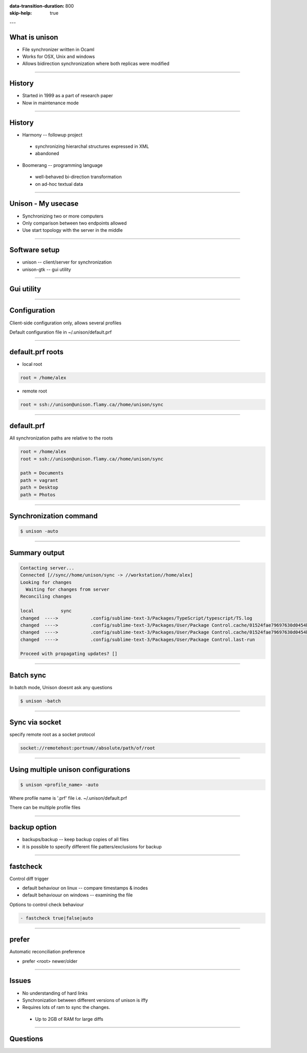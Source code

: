 :data-transition-duration: 800
:skip-help: true

.. title: Synchronizing files with unison

---

What is unison
==============

* File synchronizer written in Ocaml
* Works for OSX, Unix and windows
* Allows bidirection synchronization where both replicas were modified


----

History
=======

* Started in 1999 as a part of research paper
* Now in maintenance mode


----

History
=======

* Harmony -- followup project

 * synchronizing hierarchal structures expressed in XML
 * abandoned

* Boomerang -- programming language

 * well-behaved bi-direction transformation
 * on ad-hoc textual data


----

Unison - My usecase
===================

* Synchronizing two or more computers
* Only comparison between two endpoints allowed
* Use start topology with the server in the middle


----

Software setup
==============


* unison -- client/server for synchronization
* unison-gtk -- gui utility

----

Gui utility
===========

.. image:: img/unison_sync.png


----

Configuration
=============

Client-side configuration only, allows several profiles

Default configuration file in ~/.unison/default.prf


----

default.prf roots
=================

* local root

.. code:: ini

    root = /home/alex

* remote root

.. code:: ini

    root = ssh://unison@unison.flamy.ca//home/unison/sync

----

default.prf
===========

All synchronization paths are relative to the roots


.. code:: ini

    root = /home/alex
    root = ssh://unison@unison.flamy.ca//home/unison/sync

    path = Documents
    path = vagrant
    path = Desktop
    path = Photos

----

Synchronization command
=======================

.. code::

    $ unison -auto

----

Summary output
==============


.. code::

    Contacting server...
    Connected [//sync//home/unison/sync -> //workstation//home/alex]
    Looking for changes
      Waiting for changes from server
    Reconciling changes

    local          sync
    changed  ---->            .config/sublime-text-3/Packages/TypeScript/typescript/TS.log
    changed  ---->            .config/sublime-text-3/Packages/User/Package Control.cache/01524fae79697630d0454ba3fabd9414
    changed  ---->            .config/sublime-text-3/Packages/User/Package Control.cache/01524fae79697630d0454ba3fabd9414.info
    changed  ---->            .config/sublime-text-3/Packages/User/Package Control.last-run

    Proceed with propagating updates? []

----

Batch sync
==========

In batch mode, Unison doesnt ask any questions

.. code::

    $ unison -batch


----

Sync via socket
===============

specify remote root as a socket protocol

.. code::

    socket://remotehost:portnum//absolute/path/of/root

----

Using multiple unison configurations
====================================

.. code::

    $ unison <profile_name> -auto

Where profile name is '.prf' file i.e. ~/.unison/default.prf

There can be multiple profile files


----

backup option
=============

* backups/backup -- keep backup copies of all files
* it is possible to specify different file patters/exclusions for backup


----

fastcheck
=========

Control diff trigger


* default  behaviour on linux -- compare timestamps & inodes
* default behaviouur on windows -- examining the file

Options to control check behaviour

.. code::

    - fastcheck true|false|auto

----

prefer
======

Automatic reconciliation preference

- prefer <root> newer/older


----

Issues
======

* No understanding of hard links
* Synchronization between different versions of unison is iffy
* Requires lots of ram to sync the changes.

 * Up to 2GB of RAM for large diffs


----

Questions
=========

